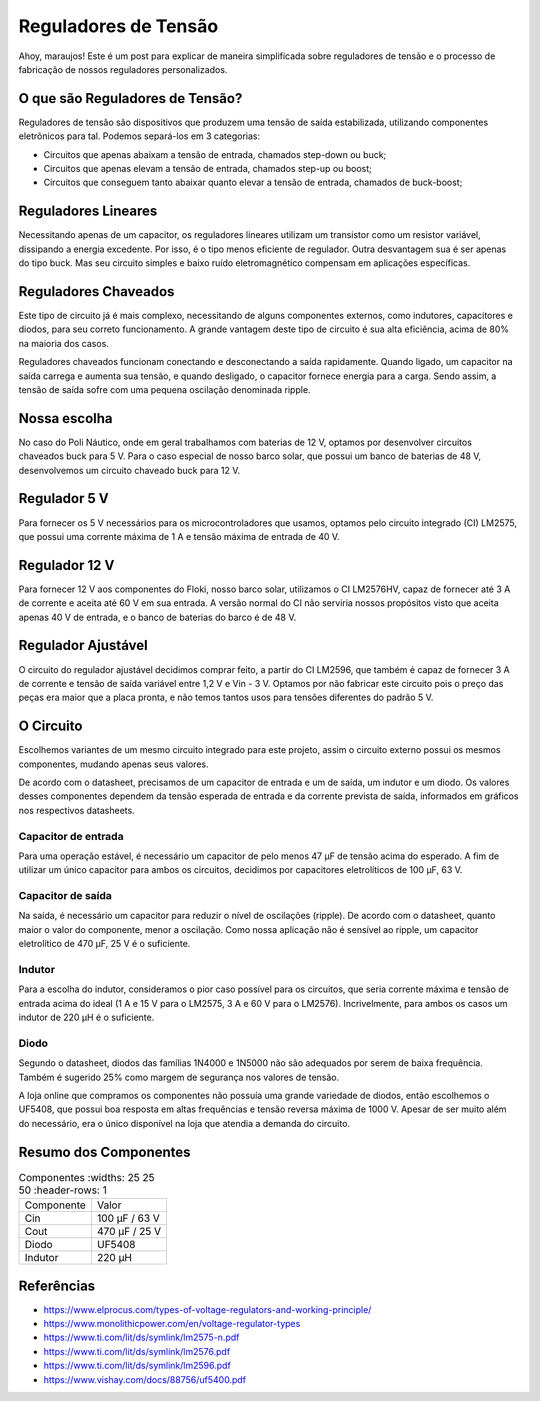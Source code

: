 =====
Reguladores de Tensão
=====

Ahoy, maraujos!
Este é um post para explicar de maneira simplificada sobre reguladores de tensão e o processo de fabricação de nossos reguladores personalizados.

O que são Reguladores de Tensão?
============

Reguladores de tensão são dispositivos que produzem uma tensão de saída estabilizada, utilizando componentes eletrônicos para tal. Podemos separá-los em 3 categorias:

-  Circuitos que apenas abaixam a tensão de entrada, chamados step-down ou buck;
-  Circuitos que apenas elevam a tensão de entrada, chamados step-up ou boost;
-  Circuitos que conseguem tanto abaixar quanto elevar a tensão de entrada, chamados de buck-boost;

Reguladores Lineares
============

Necessitando apenas de um capacitor, os reguladores lineares utilizam um transistor como um resistor variável, dissipando a energia excedente. Por isso, é o tipo menos eficiente de regulador. Outra desvantagem sua é ser apenas do tipo buck. Mas seu circuito simples e baixo ruído eletromagnético compensam em aplicações específicas.

Reguladores Chaveados
============

Este tipo de circuito já é mais complexo, necessitando de alguns componentes externos, como indutores, capacitores e diodos, para seu correto funcionamento. A grande vantagem deste tipo de circuito é sua alta eficiência, acima de 80% na maioria dos casos.

Reguladores chaveados funcionam conectando e desconectando a saída rapidamente. Quando ligado, um capacitor na saída carrega e aumenta sua tensão, e quando desligado, o capacitor fornece energia para a carga. Sendo assim, a tensão de saída sofre com uma pequena oscilação denominada ripple.

Nossa escolha
============

No caso do Poli Náutico, onde em geral trabalhamos com baterias de 12 V, optamos por desenvolver circuitos chaveados buck para 5 V. Para o caso especial de nosso barco solar, que possui um banco de baterias de 48 V, desenvolvemos um circuito chaveado buck para 12 V.

Regulador 5 V
============

Para fornecer os 5 V necessários para os microcontroladores que usamos, optamos pelo circuito integrado (CI) LM2575, que possui uma corrente máxima de 1 A e tensão máxima de entrada de 40 V.

Regulador 12 V
============

Para fornecer 12 V aos componentes do Floki, nosso barco solar, utilizamos o CI LM2576HV, capaz de fornecer até 3 A de corrente e aceita até 60 V em sua entrada. A versão normal do CI não serviria nossos propósitos visto que aceita apenas 40 V de entrada, e o banco de baterias do barco é de 48 V.

Regulador Ajustável
============

O circuito do regulador ajustável decidimos comprar feito, a partir do CI LM2596, que também é capaz de fornecer 3 A de corrente e tensão de saída variável entre 1,2 V e Vin - 3 V. Optamos por não fabricar este circuito pois o preço das peças era maior que a placa pronta, e não temos tantos usos para tensões diferentes do padrão 5 V.

O Circuito
============

Escolhemos variantes de um mesmo circuito integrado para este projeto, assim o circuito externo possui os mesmos componentes, mudando apenas seus valores.

.. image:: imagens/circregulador.png

De acordo com o datasheet, precisamos de um capacitor de entrada e um de saída, um indutor e um diodo. Os valores desses componentes dependem da tensão esperada de entrada e da corrente prevista de saída, informados em gráficos nos respectivos datasheets.

Capacitor de entrada
--------------

Para uma operação estável, é necessário um capacitor de pelo menos 47 μF de tensão acima do esperado. A fim de utilizar um único capacitor para ambos os circuitos, decidimos por capacitores eletrolíticos de 100 μF, 63 V.

Capacitor de saída
--------------

Na saída, é necessário um capacitor para reduzir o nível de oscilações (ripple). De acordo com o datasheet, quanto maior o valor do componente, menor a oscilação. Como nossa aplicação não é sensível ao ripple, um capacitor eletrolítico de 470 μF, 25 V é o suficiente.

Indutor
--------------

Para a escolha do indutor, consideramos o pior caso possível para os circuitos, que seria corrente máxima e tensão de entrada acima do ideal (1 A e 15 V para o LM2575, 3 A e 60 V para o LM2576). Incrivelmente, para ambos os casos um indutor de 220 μH é o suficiente.

Diodo
--------------

Segundo o datasheet, diodos das famílias 1N4000 e 1N5000 não são adequados por serem de baixa frequência. Também é sugerido 25% como margem de segurança nos valores de tensão.

A loja online que compramos os componentes não possuía uma grande variedade de diodos, então escolhemos o UF5408, que possui boa resposta em altas frequências e tensão reversa máxima de 1000 V. Apesar de ser muito além do necessário, era o único disponível na loja que atendia a demanda do circuito.

Resumo dos Componentes
============

.. list-table:: Componentes
    :widths: 25 25 50
    :header-rows: 1

   * - Componente
     - Valor
   * - Cin
     - 100 μF / 63 V
   * - Cout
     - 470 μF / 25 V
   * - Diodo
     - UF5408
   * - Indutor
     - 220 μH
 
Referências
===========

-   https://www.elprocus.com/types-of-voltage-regulators-and-working-principle/
-   https://www.monolithicpower.com/en/voltage-regulator-types
-   https://www.ti.com/lit/ds/symlink/lm2575-n.pdf
-   https://www.ti.com/lit/ds/symlink/lm2576.pdf
-   https://www.ti.com/lit/ds/symlink/lm2596.pdf
-   https://www.vishay.com/docs/88756/uf5400.pdf
